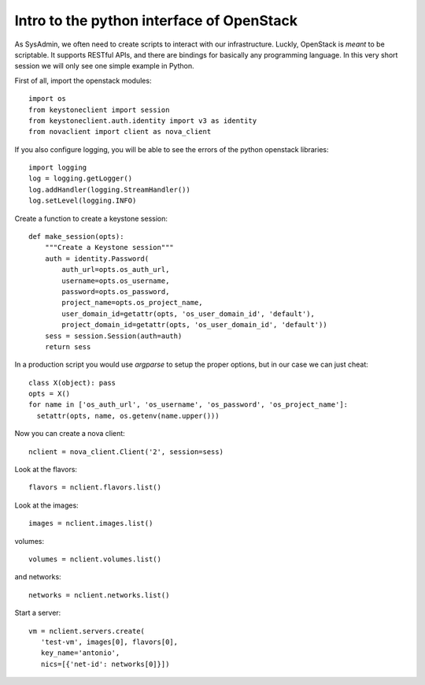 .. #!/usr/bin/env  python

------------------------------------------
Intro to the python interface of OpenStack
------------------------------------------

As SysAdmin, we often need to create scripts to interact with our
infrastructure. Luckly, OpenStack is *meant* to be scriptable. It
supports RESTful APIs, and there are bindings for basically any
programming language. In this very short session we will only see one
simple example in Python.

First of all, import the openstack modules::

 import os
 from keystoneclient import session
 from keystoneclient.auth.identity import v3 as identity
 from novaclient import client as nova_client

If you also configure logging, you will be able to see the errors of
the python openstack libraries::

 import logging
 log = logging.getLogger()
 log.addHandler(logging.StreamHandler())
 log.setLevel(logging.INFO)

Create a function to create a keystone session::

 def make_session(opts):
     """Create a Keystone session"""
     auth = identity.Password(
         auth_url=opts.os_auth_url,
         username=opts.os_username,
         password=opts.os_password,
         project_name=opts.os_project_name,
         user_domain_id=getattr(opts, 'os_user_domain_id', 'default'),
         project_domain_id=getattr(opts, 'os_user_domain_id', 'default'))
     sess = session.Session(auth=auth)
     return sess

In a production script you would use `argparse` to setup the proper
options, but in our case we can just cheat::

 class X(object): pass
 opts = X()
 for name in ['os_auth_url', 'os_username', 'os_password', 'os_project_name']:
   setattr(opts, name, os.getenv(name.upper()))

Now you can create a nova client::

 nclient = nova_client.Client('2', session=sess)

Look at the flavors::

 flavors = nclient.flavors.list()

Look at the images::

 images = nclient.images.list()

volumes::

 volumes = nclient.volumes.list()

and networks::

 networks = nclient.networks.list()

Start a server::

 vm = nclient.servers.create(
    'test-vm', images[0], flavors[0],
    key_name='antonio',
    nics=[{'net-id': networks[0]}])

